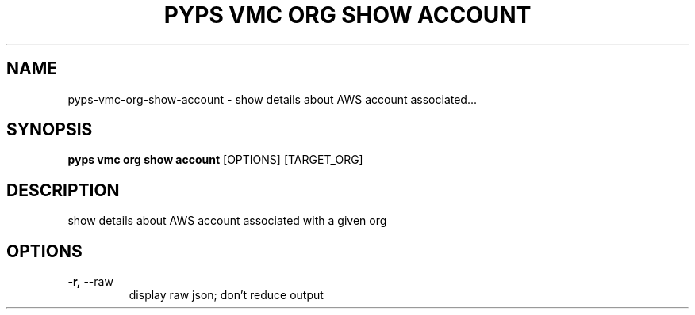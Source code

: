.TH "PYPS VMC ORG SHOW ACCOUNT" "1" "2023-03-21" "1.0.0" "pyps vmc org show account Manual"
.SH NAME
pyps\-vmc\-org\-show\-account \- show details about AWS account associated...
.SH SYNOPSIS
.B pyps vmc org show account
[OPTIONS] [TARGET_ORG]
.SH DESCRIPTION
show details about AWS account associated with a given org
.SH OPTIONS
.TP
\fB\-r,\fP \-\-raw
display raw json; don't reduce output
